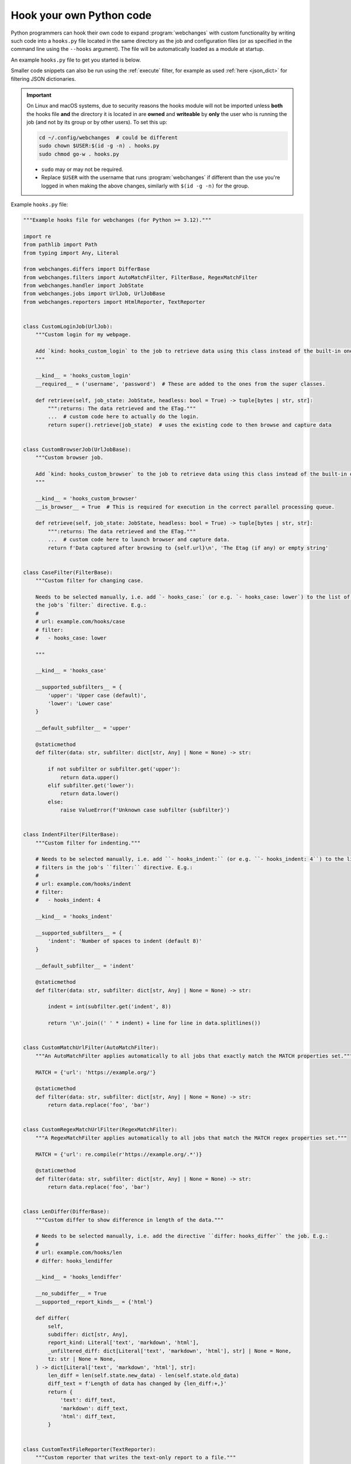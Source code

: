 .. **** IMPORTANT ****
   All code here is automatically tested. See tests/docs_hooks_test.py (the code), tests/data/doc_hooks_jobs.yaml
   (the test jobs, with unique URLs) and tests/data/doc_hooks_testdata.yaml (the "before" and "after" data).
   This ensures that all examples work now and in the future.

.. _hooks:

=========================
Hook your own Python code
=========================
Python programmers can hook their own code to expand :program:`webchanges` with custom functionality by writing such
code into a ``hooks.py`` file located in the same directory as the job and configuration files (or as specified in the
command line using the ``--hooks`` argument). The file will be automatically loaded as a module at startup.

An example ``hooks.py`` file to get you started is below.

Smaller code snippets can also be run using the :ref:`execute` filter, for example as used :ref:`here <json_dict>`
for filtering JSON dictionaries.

.. _important_note_for_hooks_file:

.. important:: On Linux and macOS systems, due to security reasons the hooks module will not be imported unless **both**
   the hooks file **and** the directory it is located in are **owned** and **writeable** by **only** the user who is
   running the job (and not by its group or by other users). To set this up:

   .. code-block:: bash

      cd ~/.config/webchanges  # could be different
      sudo chown $USER:$(id -g -n) . hooks.py
      sudo chmod go-w . hooks.py

   * ``sudo`` may or may not be required.
   * Replace ``$USER`` with the username that runs :program:`webchanges` if different than the use you're logged in when
     making the above changes, similarly with ``$(id -g -n)`` for the group.

Example ``hooks.py`` file:

.. code-block:: python

   """Example hooks file for webchanges (for Python >= 3.12)."""

   import re
   from pathlib import Path
   from typing import Any, Literal

   from webchanges.differs import DifferBase
   from webchanges.filters import AutoMatchFilter, FilterBase, RegexMatchFilter
   from webchanges.handler import JobState
   from webchanges.jobs import UrlJob, UrlJobBase
   from webchanges.reporters import HtmlReporter, TextReporter


   class CustomLoginJob(UrlJob):
       """Custom login for my webpage.

       Add `kind: hooks_custom_login` to the job to retrieve data using this class instead of the built-in ones.
       """

       __kind__ = 'hooks_custom_login'
       __required__ = ('username', 'password')  # These are added to the ones from the super classes.

       def retrieve(self, job_state: JobState, headless: bool = True) -> tuple[bytes | str, str]:
           """:returns: The data retrieved and the ETag."""
           ...  # custom code here to actually do the login.
           return super().retrieve(job_state)  # uses the existing code to then browse and capture data


   class CustomBrowserJob(UrlJobBase):
       """Custom browser job.

       Add `kind: hooks_custom_browser` to the job to retrieve data using this class instead of the built-in ones.
       """

       __kind__ = 'hooks_custom_browser'
       __is_browser__ = True  # This is required for execution in the correct parallel processing queue.

       def retrieve(self, job_state: JobState, headless: bool = True) -> tuple[bytes | str, str]:
           """:returns: The data retrieved and the ETag."""
           ...  # custom code here to launch browser and capture data.
           return f'Data captured after browsing to {self.url}\n', 'The Etag (if any) or empty string'


   class CaseFilter(FilterBase):
       """Custom filter for changing case.

       Needs to be selected manually, i.e. add `- hooks_case:` (or e.g. `- hooks_case: lower`) to the list of filters in
       the job's `filter:` directive. E.g.:
       #
       # url: example.com/hooks/case
       # filter:
       #   - hooks_case: lower

       """

       __kind__ = 'hooks_case'

       __supported_subfilters__ = {
           'upper': 'Upper case (default)',
           'lower': 'Lower case'
       }

       __default_subfilter__ = 'upper'

       @staticmethod
       def filter(data: str, subfilter: dict[str, Any] | None = None) -> str:

           if not subfilter or subfilter.get('upper'):
               return data.upper()
           elif subfilter.get('lower'):
               return data.lower()
           else:
               raise ValueError(f'Unknown case subfilter {subfilter}')


   class IndentFilter(FilterBase):
       """Custom filter for indenting."""

       # Needs to be selected manually, i.e. add ``- hooks_indent:`` (or e.g. ``- hooks_indent: 4``) to the list of
       # filters in the job's ``filter:`` directive. E.g.:
       #
       # url: example.com/hooks/indent
       # filter:
       #   - hooks_indent: 4

       __kind__ = 'hooks_indent'

       __supported_subfilters__ = {
           'indent': 'Number of spaces to indent (default 8)'
       }

       __default_subfilter__ = 'indent'

       @staticmethod
       def filter(data: str, subfilter: dict[str, Any] | None = None) -> str:

           indent = int(subfilter.get('indent', 8))

           return '\n'.join((' ' * indent) + line for line in data.splitlines())


   class CustomMatchUrlFilter(AutoMatchFilter):
       """An AutoMatchFilter applies automatically to all jobs that exactly match the MATCH properties set."""

       MATCH = {'url': 'https://example.org/'}

       @staticmethod
       def filter(data: str, subfilter: dict[str, Any] | None = None) -> str:
           return data.replace('foo', 'bar')


   class CustomRegexMatchUrlFilter(RegexMatchFilter):
       """A RegexMatchFilter applies automatically to all jobs that match the MATCH regex properties set."""

       MATCH = {'url': re.compile(r'https://example.org/.*')}

       @staticmethod
       def filter(data: str, subfilter: dict[str, Any] | None = None) -> str:
           return data.replace('foo', 'bar')


   class LenDiffer(DifferBase):
       """Custom differ to show difference in length of the data."""

       # Needs to be selected manually, i.e. add the directive ``differ: hooks_differ`` the job. E.g.:
       #
       # url: example.com/hooks/len
       # differ: hooks_lendiffer

       __kind__ = 'hooks_lendiffer'

       __no_subdiffer__ = True
       __supported__report_kinds__ = {'html'}

       def differ(
           self,
           subdiffer: dict[str, Any],
           report_kind: Literal['text', 'markdown', 'html'],
           _unfiltered_diff: dict[Literal['text', 'markdown', 'html'], str] | None = None,
           tz: str | None = None,
       ) -> dict[Literal['text', 'markdown', 'html'], str]:
           len_diff = len(self.state.new_data) - len(self.state.old_data)
           diff_text = f'Length of data has changed by {len_diff:+,}'
           return {
               'text': diff_text,
               'markdown': diff_text,
               'html': diff_text,
           }


   class CustomTextFileReporter(TextReporter):
       """Custom reporter that writes the text-only report to a file."""

       # Needs to enabled in the config.yaml file:
       # report:
       #   hooks_custom_file:
       #     enabled: true

       __kind__ = 'hooks_save_text_report'

       def submit(self) -> None:
           Path(self.config['filename']).write_text('\n'.join(super().submit()))


   class CustomHtmlFileReporter(HtmlReporter):
       """Custom reporter that writes the HTML report to a file."""

       # Needs to enabled in the config.yaml file:
       # report:
       #   hooks_custom_html:
       #     enabled: true

       __kind__ = 'hooks_save_html_report'

       def submit(self) -> None:
           Path(self.config['filename']).write_text('\n'.join(super().submit()))
